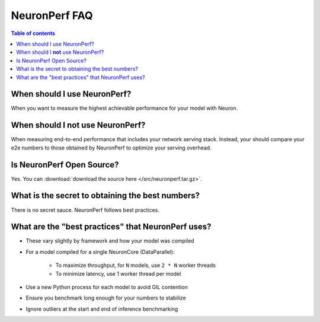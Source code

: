 .. _neuronperf_faq:

NeuronPerf FAQ
==============

.. contents:: Table of contents
   :local:
   :depth: 1

When should I use NeuronPerf?
^^^^^^^^^^^^^^^^^^^^^^^^^^^^^

When you want to measure the highest achievable performance for your model with Neuron.

When should I **not** use NeuronPerf?
^^^^^^^^^^^^^^^^^^^^^^^^^^^^^^^^^^^^^

When measuring end-to-end performance that includes your network serving stack. Instead, your should compare your e2e numbers to those obtained by NeuronPerf to optimize your serving overhead.

Is NeuronPerf Open Source?
^^^^^^^^^^^^^^^^^^^^^^^^^^

Yes. You can :download:`download the source here </src/neuronperf.tar.gz>`.

What is the secret to obtaining the best numbers?
^^^^^^^^^^^^^^^^^^^^^^^^^^^^^^^^^^^^^^^^^^^^^^^^^

There is no secret sauce. NeuronPerf follows best practices.

What are the "best practices" that NeuronPerf uses?
^^^^^^^^^^^^^^^^^^^^^^^^^^^^^^^^^^^^^^^^^^^^^^^^^^^

- These vary slightly by framework and how your model was compiled
- For a model compiled for a single NeuronCore (DataParallel):

	- To maximize throughput, for ``N`` models, use ``2 * N`` worker threads
	- To minimize latency, use 1 worker thread per model
- Use a new Python process for each model to avoid GIL contention
- Ensure you benchmark long enough for your numbers to stabilize
- Ignore outliers at the start and end of inference benchmarking


